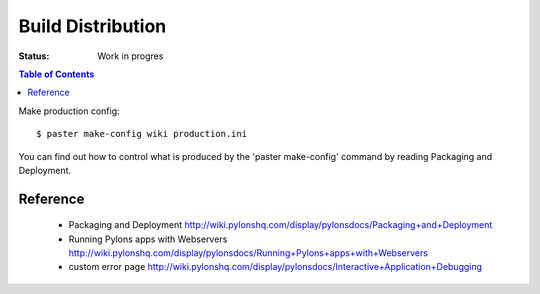

Build Distribution
==================

:Status: Work in progres

.. contents:: Table of Contents
    :depth: 2


Make production config::

  $ paster make-config wiki production.ini

You can find out how to control what is produced by the 'paster make-config' command by reading Packaging and Deployment.


Reference
-----------

 *  Packaging and Deployment http://wiki.pylonshq.com/display/pylonsdocs/Packaging+and+Deployment
 *  Running Pylons apps with Webservers http://wiki.pylonshq.com/display/pylonsdocs/Running+Pylons+apps+with+Webservers
 * custom error page http://wiki.pylonshq.com/display/pylonsdocs/Interactive+Application+Debugging




